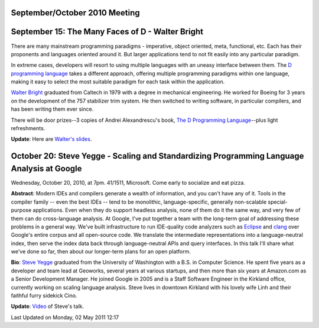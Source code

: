 September/October 2010 Meeting
------------------------------

September 15: The Many Faces of D - Walter Bright
-------------------------------------------------

There are many mainstream programming paradigms -
imperative, object oriented, meta, functional, etc.
Each has their proponents and languages oriented around it.
But larger applications tend to not fit easily into any particular paradigm.

In extreme cases, developers will resort to using multiple languages
with an uneasy interface between them.
The `D programming language <http://www.digitalmars.com/d/index.html>`_
takes a different approach, offering multiple programming paradigms within one language,
making it easy to select the most suitable paradigm for each task within the application.

`Walter Bright <http://www.walterbright.com/>`_ graduated from Caltech in 1979
with a degree in mechanical engineering.
He worked for Boeing for 3 years on the development of the 757 stabilizer trim system.
He then switched to writing software, in particular compilers,
and has been writing them ever since.

There will be door prizes--3 copies of Andrei Alexandrescu's book,
`The D Programming Language
<http://www.amazon.com/D-Programming-Language-Andrei-Alexandrescu/dp/0321635361/>`_--plus
light refreshments.

**Update**: Here are `Walter's slides <http://www.nwcpp.org/images/stories/nwcpp-2010-09.pdf>`_.


October 20: Steve Yegge - Scaling and Standardizing Programming Language Analysis at Google
--------------------------------------------------------------------------------------------

Wednesday, October 20, 2010, at 7pm. 41/1511, Microsoft.
Come early to socialize and eat pizza.

**Abstract**: Modern IDEs and compilers generate a wealth of information,
and you can't have any of it.
Tools in the compiler family -- even the best IDEs -- tend to be monolithic, language-specific,
generally non-scalable special-purpose applications.
Even when they do support headless analysis, none of them do it the same way,
and very few of them can do cross-language analysis.
At Google, I've put together a team with the long-term goal of addressing these problems
in a general way.
We've built infrastructure to run IDE-quality code analyzers such
as `Eclipse <http://www.eclipse.org/>`_ and `clang <http://en.wikipedia.org/wiki/Clang>`_
over Google's entire corpus and all open-source code.
We translate the intermediate representations into a language-neutral index,
then serve the index data back through language-neutral APIs and query interfaces.
In this talk I'll share what we've done so far,
then about our longer-term plans for an open platform.

**Bio**: `Steve Yegge <http://steve-yegge.blogspot.com/>`_ graduated
from the University of Washington with a B.S. in Computer Science.
He spent five years as a developer and team lead at Geoworks,
several years at various startups,
and then more than six years at Amazon.com as a Senior Development Manager.
He joined Google in 2005 and is a Staff Software Engineer in the Kirkland office,
currently working on scaling language analysis.
Steve lives in downtown Kirkland with his lovely wife Linh and their faithful furry sidekick Cino.

**Update**: `Video <http://vimeo.com/16069687>`_ of Steve's talk.

Last Updated on Monday, 02 May 2011 12:17  
